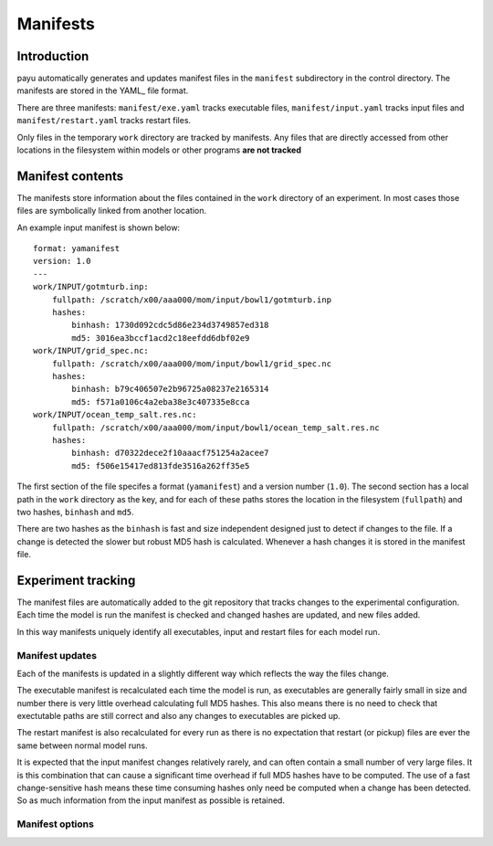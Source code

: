 .. _usage:

=====
Manifests
=====

Introduction
========

payu automatically generates and updates manifest files in the ``manifest``
subdirectory in the control directory. The manifests are stored in the 
YAML_ file format.

There are three manifests: ``manifest/exe.yaml`` tracks executable files, 
``manifest/input.yaml`` tracks input files and ``manifest/restart.yaml`` 
tracks restart files.

Only files in the temporary ``work`` directory are tracked by manifests. Any
files that are directly accessed from other locations in the filesystem
within models or other programs **are not tracked**

Manifest contents
=================

The manifests store information about the files contained in the
``work`` directory of an experiment. In most cases those files are symbolically 
linked from another location. 

An example input manifest is shown below::

      format: yamanifest
      version: 1.0
      ---
      work/INPUT/gotmturb.inp:
          fullpath: /scratch/x00/aaa000/mom/input/bowl1/gotmturb.inp
          hashes:
              binhash: 1730d092cdc5d86e234d3749857ed318
              md5: 3016ea3bccf1acd2c18eefdd6dbf02e9
      work/INPUT/grid_spec.nc:
          fullpath: /scratch/x00/aaa000/mom/input/bowl1/grid_spec.nc
          hashes:
              binhash: b79c406507e2b96725a08237e2165314
              md5: f571a0106c4a2eba38e3c407335e8cca
      work/INPUT/ocean_temp_salt.res.nc:
          fullpath: /scratch/x00/aaa000/mom/input/bowl1/ocean_temp_salt.res.nc
          hashes:
              binhash: d70322dece2f10aaacf751254a2acee7
              md5: f506e15417ed813fde3516a262ff35e5

The first section of the file specifes a format (``yamanifest``) and a version 
number (``1.0``). The second section has a local path in the ``work`` directory
as the key, and for each of these paths stores the location in the filesystem (``fullpath``)
and two hashes, ``binhash`` and ``md5``. 

There are two hashes as the ``binhash`` is fast and size independent designed 
just to detect if changes to the file. If a change is detected the slower but 
robust MD5 hash is calculated. Whenever a hash changes it is stored in the 
manifest file.

Experiment tracking
===================

The manifest files are automatically added to the git repository that 
tracks changes to the experimental configuration. Each time
the model is run the manifest is checked and changed hashes are updated, 
and new files added.

In this way manifests uniquely identify all executables, input and restart files
for each model run.

Manifest updates
----------------

Each of the manifests is updated in a slightly different way which reflects
the way the files change.

The executable manifest is recalculated each time the model is run, as 
executables are generally fairly small in size and number there is very 
little overhead calculating full MD5 hashes. This also means there is no 
need to check that exectutable paths are still correct and also any 
changes to executables are picked up.

The restart manifest is also recalculated for every run as there is no expectation
that restart (or pickup) files are ever the same between normal model runs.

It is expected that the input manifest changes relatively rarely, and can often
contain a small number of very large files. It is this combination that can cause
a significant time overhead if full MD5 hashes have to be computed. The use of
a fast change-sensitive hash means these time consuming hashes only need be computed
when a change has been detected. So as much information from the input manifest as
possible is retained.

Manifest options
----------------


